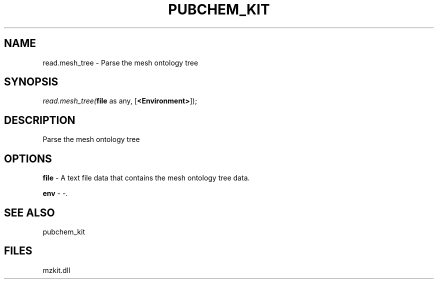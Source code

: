 .\" man page create by R# package system.
.TH PUBCHEM_KIT 1 2000-Jan "read.mesh_tree" "read.mesh_tree"
.SH NAME
read.mesh_tree \- Parse the mesh ontology tree
.SH SYNOPSIS
\fIread.mesh_tree(\fBfile\fR as any, 
[\fB<Environment>\fR]);\fR
.SH DESCRIPTION
.PP
Parse the mesh ontology tree
.PP
.SH OPTIONS
.PP
\fBfile\fB \fR\- A text file data that contains the mesh ontology tree data. 
.PP
.PP
\fBenv\fB \fR\- -. 
.PP
.SH SEE ALSO
pubchem_kit
.SH FILES
.PP
mzkit.dll
.PP
